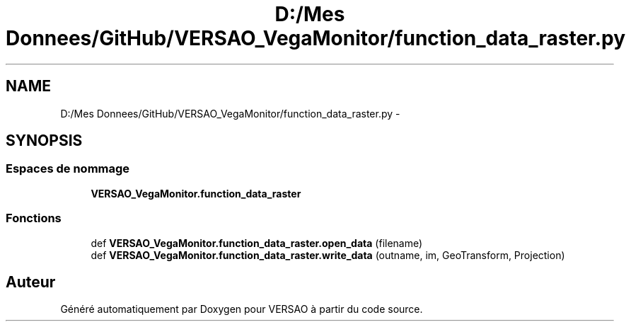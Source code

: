 .TH "D:/Mes Donnees/GitHub/VERSAO_VegaMonitor/function_data_raster.py" 3 "Mercredi 3 Août 2016" "VERSAO" \" -*- nroff -*-
.ad l
.nh
.SH NAME
D:/Mes Donnees/GitHub/VERSAO_VegaMonitor/function_data_raster.py \- 
.SH SYNOPSIS
.br
.PP
.SS "Espaces de nommage"

.in +1c
.ti -1c
.RI " \fBVERSAO_VegaMonitor\&.function_data_raster\fP"
.br
.in -1c
.SS "Fonctions"

.in +1c
.ti -1c
.RI "def \fBVERSAO_VegaMonitor\&.function_data_raster\&.open_data\fP (filename)"
.br
.ti -1c
.RI "def \fBVERSAO_VegaMonitor\&.function_data_raster\&.write_data\fP (outname, im, GeoTransform, Projection)"
.br
.in -1c
.SH "Auteur"
.PP 
Généré automatiquement par Doxygen pour VERSAO à partir du code source\&.
